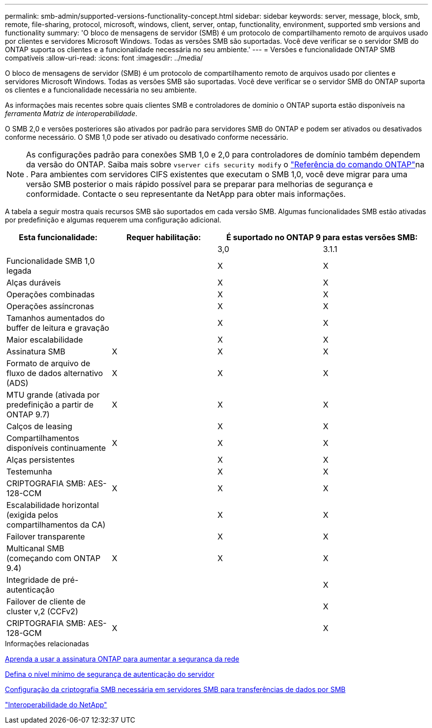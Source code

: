 ---
permalink: smb-admin/supported-versions-functionality-concept.html 
sidebar: sidebar 
keywords: server, message, block, smb, remote, file-sharing, protocol, microsoft, windows, client, server, ontap, functionality, environment, supported smb versions and functionality 
summary: 'O bloco de mensagens de servidor (SMB) é um protocolo de compartilhamento remoto de arquivos usado por clientes e servidores Microsoft Windows. Todas as versões SMB são suportadas. Você deve verificar se o servidor SMB do ONTAP suporta os clientes e a funcionalidade necessária no seu ambiente.' 
---
= Versões e funcionalidade ONTAP SMB compatíveis
:allow-uri-read: 
:icons: font
:imagesdir: ../media/


[role="lead"]
O bloco de mensagens de servidor (SMB) é um protocolo de compartilhamento remoto de arquivos usado por clientes e servidores Microsoft Windows. Todas as versões SMB são suportadas. Você deve verificar se o servidor SMB do ONTAP suporta os clientes e a funcionalidade necessária no seu ambiente.

As informações mais recentes sobre quais clientes SMB e controladores de domínio o ONTAP suporta estão disponíveis na _ferramenta Matriz de interoperabilidade_.

O SMB 2,0 e versões posteriores são ativados por padrão para servidores SMB do ONTAP e podem ser ativados ou desativados conforme necessário. O SMB 1,0 pode ser ativado ou desativado conforme necessário.

[NOTE]
====
As configurações padrão para conexões SMB 1,0 e 2,0 para controladores de domínio também dependem da versão do ONTAP. Saiba mais sobre `vserver cifs security modify` o link:https://docs.netapp.com/us-en/ontap-cli/vserver-cifs-security-modify.html["Referência do comando ONTAP"^]na . Para ambientes com servidores CIFS existentes que executam o SMB 1,0, você deve migrar para uma versão SMB posterior o mais rápido possível para se preparar para melhorias de segurança e conformidade. Contacte o seu representante da NetApp para obter mais informações.

====
A tabela a seguir mostra quais recursos SMB são suportados em cada versão SMB. Algumas funcionalidades SMB estão ativadas por predefinição e algumas requerem uma configuração adicional.

|===
| *Esta funcionalidade:* | *Requer habilitação:* 2+| *É suportado no ONTAP 9 para estas versões SMB:* 


 a| 
 a| 
 a| 
3,0
 a| 
3.1.1



 a| 
Funcionalidade SMB 1,0 legada
 a| 
 a| 
X
 a| 
X



 a| 
Alças duráveis
 a| 
 a| 
X
 a| 
X



 a| 
Operações combinadas
 a| 
 a| 
X
 a| 
X



 a| 
Operações assíncronas
 a| 
 a| 
X
 a| 
X



 a| 
Tamanhos aumentados do buffer de leitura e gravação
 a| 
 a| 
X
 a| 
X



 a| 
Maior escalabilidade
 a| 
 a| 
X
 a| 
X



 a| 
Assinatura SMB
 a| 
X
 a| 
X
 a| 
X



 a| 
Formato de arquivo de fluxo de dados alternativo (ADS)
 a| 
X
 a| 
X
 a| 
X



 a| 
MTU grande (ativada por predefinição a partir de ONTAP 9.7)
 a| 
X
 a| 
X
 a| 
X



 a| 
Calços de leasing
 a| 
 a| 
X
 a| 
X



 a| 
Compartilhamentos disponíveis continuamente
 a| 
X
 a| 
X
 a| 
X



 a| 
Alças persistentes
 a| 
 a| 
X
 a| 
X



 a| 
Testemunha
 a| 
 a| 
X
 a| 
X



 a| 
CRIPTOGRAFIA SMB: AES-128-CCM
 a| 
X
 a| 
X
 a| 
X



 a| 
Escalabilidade horizontal (exigida pelos compartilhamentos da CA)
 a| 
 a| 
X
 a| 
X



 a| 
Failover transparente
 a| 
 a| 
X
 a| 
X



 a| 
Multicanal SMB (começando com ONTAP 9.4)
 a| 
X
 a| 
X
 a| 
X



 a| 
Integridade de pré-autenticação
 a| 
 a| 
 a| 
X



 a| 
Failover de cliente de cluster v,2 (CCFv2)
 a| 
 a| 
 a| 
X



 a| 
CRIPTOGRAFIA SMB: AES-128-GCM
 a| 
X
 a| 
 a| 
X

|===
.Informações relacionadas
xref:signing-enhance-network-security-concept.adoc[Aprenda a usar a assinatura ONTAP para aumentar a segurança da rede]

xref:set-server-minimum-authentication-security-level-task.adoc[Defina o nível mínimo de segurança de autenticação do servidor]

xref:configure-required-encryption-concept.adoc[Configuração da criptografia SMB necessária em servidores SMB para transferências de dados por SMB]

https://mysupport.netapp.com/NOW/products/interoperability["Interoperabilidade do NetApp"^]
